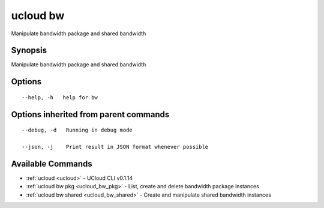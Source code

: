 .. _ucloud_bw:

ucloud bw
---------

Manipulate bandwidth package and shared bandwidth

Synopsis
~~~~~~~~


Manipulate bandwidth package and shared bandwidth

Options
~~~~~~~

::

  --help, -h   help for bw 


Options inherited from parent commands
~~~~~~~~~~~~~~~~~~~~~~~~~~~~~~~~~~~~~~

::

  --debug, -d   Running in debug mode 

  --json, -j    Print result in JSON format whenever possible 


Available Commands
~~~~~~~~

* :ref:`ucloud <ucloud>` 	 - UCloud CLI v0.1.14
* :ref:`ucloud bw pkg <ucloud_bw_pkg>` 	 - List, create and delete bandwidth package instances
* :ref:`ucloud bw shared <ucloud_bw_shared>` 	 - Create and manipulate shared bandwidth instances


